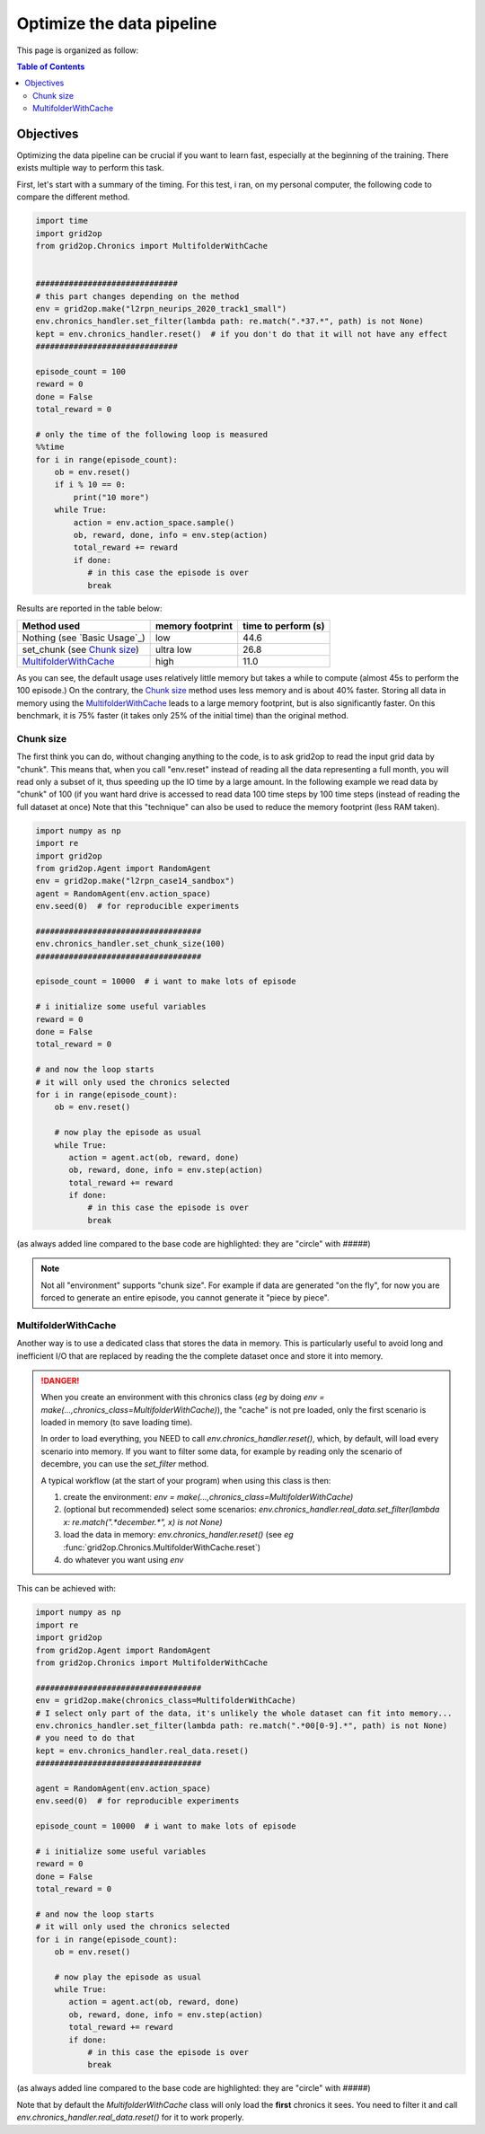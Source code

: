 .. _environment-module-data-pipeline:

Optimize the data pipeline
============================

This page is organized as follow:

.. contents:: Table of Contents
    :depth: 3

Objectives
--------------------------

Optimizing the data pipeline can be crucial if you want to learn fast, especially at the beginning of the training.
There exists multiple way to perform this task.

First, let's start with a summary of the timing. For this test, i ran, on my personal computer, the following
code to compare the different method.

.. code-block:: python

    import time
    import grid2op
    from grid2op.Chronics import MultifolderWithCache


    ##############################
    # this part changes depending on the method
    env = grid2op.make("l2rpn_neurips_2020_track1_small")
    env.chronics_handler.set_filter(lambda path: re.match(".*37.*", path) is not None)
    kept = env.chronics_handler.reset()  # if you don't do that it will not have any effect
    ##############################

    episode_count = 100
    reward = 0
    done = False
    total_reward = 0

    # only the time of the following loop is measured
    %%time
    for i in range(episode_count):
        ob = env.reset()
        if i % 10 == 0:
            print("10 more")
        while True:
            action = env.action_space.sample()
            ob, reward, done, info = env.step(action)
            total_reward += reward
            if done:
               # in this case the episode is over
               break

Results are reported in the table below:

==============================  ================  ===================
Method used                     memory footprint  time to perform (s)
==============================  ================  ===================
Nothing (see `Basic Usage`_)    low                44.6
set_chunk (see `Chunk size`_)   ultra low          26.8
`MultifolderWithCache`_         high               11.0
==============================  ================  ===================

As you can see, the default usage uses relatively little memory but takes a while to compute (almost 45s to perform
the 100 episode.) On the contrary, the `Chunk size`_ method uses less memory and is about 40% faster. Storing all
data in memory using the `MultifolderWithCache`_ leads to a large memory footprint, but is also significantly
faster. On this benchmark, it is 75% faster (it takes only 25% of the initial time) than the original method.

Chunk size
+++++++++++
The first think you can do, without changing anything to the code, is to ask grid2op to read the input grid data
by "chunk". This means that, when you call "env.reset" instead of reading all the data representing a full month,
you will read only a subset of it, thus speeding up the IO time by a large amount. In the following example we
read data by "chunk" of 100 (if you want hard drive is accessed to read data 100 time steps by 100 time steps
(instead of reading the full dataset at once) Note that this "technique" can also be used to reduce the memory
footprint (less RAM taken).

.. code-block:: python

    import numpy as np
    import re
    import grid2op
    from grid2op.Agent import RandomAgent
    env = grid2op.make("l2rpn_case14_sandbox")
    agent = RandomAgent(env.action_space)
    env.seed(0)  # for reproducible experiments

    ###################################
    env.chronics_handler.set_chunk_size(100)
    ###################################

    episode_count = 10000  # i want to make lots of episode

    # i initialize some useful variables
    reward = 0
    done = False
    total_reward = 0

    # and now the loop starts
    # it will only used the chronics selected
    for i in range(episode_count):
        ob = env.reset()

        # now play the episode as usual
        while True:
           action = agent.act(ob, reward, done)
           ob, reward, done, info = env.step(action)
           total_reward += reward
           if done:
               # in this case the episode is over
               break

(as always added line compared to the base code are highlighted: they are "circle" with `#####`)

.. note::
    Not all "environment" supports "chunk size". For example if data are generated "on the fly", for now
    you are forced to generate an entire episode, you cannot generate it "piece by piece".

MultifolderWithCache
+++++++++++++++++++++
Another way is to use a dedicated class that stores the data in memory. This is particularly useful
to avoid long and inefficient I/O that are replaced by reading the the complete dataset once and store it
into memory.

.. seealso::
    The documentation of :class:`grid2op.Chronics.Chronics.MultifolderWithCache` for a more
    detailed documentation.

.. versionchanged:: 1.9.0
    Any call to "env.reset()" or "env.step()" without a previous call to `env.chronics_handler.real_data.reset()`
    will raise an error preventing any use of the environment.
    (It is no longer assumed people read, at least partially the documentation.)

.. danger::
    When you create an environment with this chronics class (*eg* by doing 
    `env = make(...,chronics_class=MultifolderWithCache)`), the "cache" is not
    pre loaded, only the first scenario is loaded in memory (to save loading time).
    
    In order to load everything, you NEED to call `env.chronics_handler.reset()`, which,
    by default, will load every scenario into memory. If you want to filter some
    data, for example by reading only the scenario of decembre, you can use the 
    `set_filter` method.
    
    A typical workflow (at the start of your program) when using this class is then:
    
    1) create the environment: `env = make(...,chronics_class=MultifolderWithCache)`
    2) (optional but recommended) select some scenarios: 
       `env.chronics_handler.real_data.set_filter(lambda x: re.match(".*december.*", x) is not None)` 
    3) load the data in memory: `env.chronics_handler.reset()` (see *eg* :func:`grid2op.Chronics.MultifolderWithCache.reset`)
    4) do whatever you want using `env`


This can be achieved with:

.. code-block:: python

    import numpy as np
    import re
    import grid2op
    from grid2op.Agent import RandomAgent
    from grid2op.Chronics import MultifolderWithCache

    ###################################
    env = grid2op.make(chronics_class=MultifolderWithCache)
    # I select only part of the data, it's unlikely the whole dataset can fit into memory...
    env.chronics_handler.set_filter(lambda path: re.match(".*00[0-9].*", path) is not None)
    # you need to do that
    kept = env.chronics_handler.real_data.reset()
    ###################################

    agent = RandomAgent(env.action_space)
    env.seed(0)  # for reproducible experiments

    episode_count = 10000  # i want to make lots of episode

    # i initialize some useful variables
    reward = 0
    done = False
    total_reward = 0

    # and now the loop starts
    # it will only used the chronics selected
    for i in range(episode_count):
        ob = env.reset()

        # now play the episode as usual
        while True:
           action = agent.act(ob, reward, done)
           ob, reward, done, info = env.step(action)
           total_reward += reward
           if done:
               # in this case the episode is over
               break

(as always added line compared to the base code are highlighted: they are "circle" with `#####`)

Note that by default the `MultifolderWithCache` class will only load the **first** chronics it sees. You need
to filter it and call `env.chronics_handler.real_data.reset()` for it to work properly.
